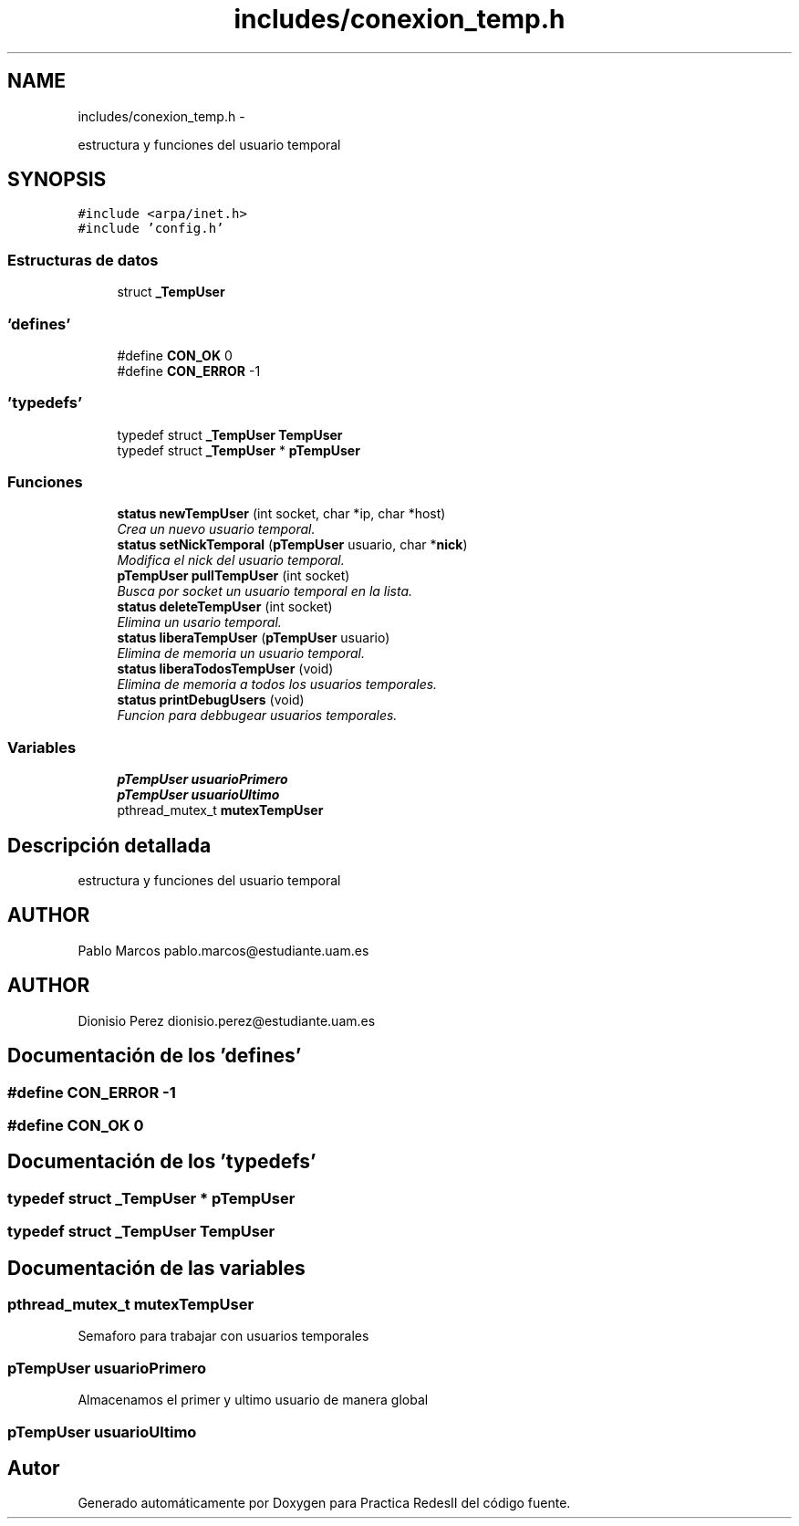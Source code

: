 .TH "includes/conexion_temp.h" 3 "Domingo, 7 de Mayo de 2017" "Version 3.0" "Practica RedesII" \" -*- nroff -*-
.ad l
.nh
.SH NAME
includes/conexion_temp.h \- 
.PP
estructura y funciones del usuario temporal  

.SH SYNOPSIS
.br
.PP
\fC#include <arpa/inet\&.h>\fP
.br
\fC#include 'config\&.h'\fP
.br

.SS "Estructuras de datos"

.in +1c
.ti -1c
.RI "struct \fB_TempUser\fP"
.br
.in -1c
.SS "'defines'"

.in +1c
.ti -1c
.RI "#define \fBCON_OK\fP   0"
.br
.ti -1c
.RI "#define \fBCON_ERROR\fP   -1"
.br
.in -1c
.SS "'typedefs'"

.in +1c
.ti -1c
.RI "typedef struct \fB_TempUser\fP \fBTempUser\fP"
.br
.ti -1c
.RI "typedef struct \fB_TempUser\fP * \fBpTempUser\fP"
.br
.in -1c
.SS "Funciones"

.in +1c
.ti -1c
.RI "\fBstatus\fP \fBnewTempUser\fP (int socket, char *ip, char *host)"
.br
.RI "\fICrea un nuevo usuario temporal\&. \fP"
.ti -1c
.RI "\fBstatus\fP \fBsetNickTemporal\fP (\fBpTempUser\fP usuario, char *\fBnick\fP)"
.br
.RI "\fIModifica el nick del usuario temporal\&. \fP"
.ti -1c
.RI "\fBpTempUser\fP \fBpullTempUser\fP (int socket)"
.br
.RI "\fIBusca por socket un usuario temporal en la lista\&. \fP"
.ti -1c
.RI "\fBstatus\fP \fBdeleteTempUser\fP (int socket)"
.br
.RI "\fIElimina un usario temporal\&. \fP"
.ti -1c
.RI "\fBstatus\fP \fBliberaTempUser\fP (\fBpTempUser\fP usuario)"
.br
.RI "\fIElimina de memoria un usuario temporal\&. \fP"
.ti -1c
.RI "\fBstatus\fP \fBliberaTodosTempUser\fP (void)"
.br
.RI "\fIElimina de memoria a todos los usuarios temporales\&. \fP"
.ti -1c
.RI "\fBstatus\fP \fBprintDebugUsers\fP (void)"
.br
.RI "\fIFuncion para debbugear usuarios temporales\&. \fP"
.in -1c
.SS "Variables"

.in +1c
.ti -1c
.RI "\fBpTempUser\fP \fBusuarioPrimero\fP"
.br
.ti -1c
.RI "\fBpTempUser\fP \fBusuarioUltimo\fP"
.br
.ti -1c
.RI "pthread_mutex_t \fBmutexTempUser\fP"
.br
.in -1c
.SH "Descripción detallada"
.PP 
estructura y funciones del usuario temporal 


.SH "AUTHOR"
.PP
Pablo Marcos pablo.marcos@estudiante.uam.es 
.SH "AUTHOR"
.PP
Dionisio Perez dionisio.perez@estudiante.uam.es 
.SH "Documentación de los 'defines'"
.PP 
.SS "#define CON_ERROR   -1"

.SS "#define CON_OK   0"

.SH "Documentación de los 'typedefs'"
.PP 
.SS "typedef struct \fB_TempUser\fP * \fBpTempUser\fP"

.SS "typedef struct \fB_TempUser\fP  \fBTempUser\fP"

.SH "Documentación de las variables"
.PP 
.SS "pthread_mutex_t mutexTempUser"
Semaforo para trabajar con usuarios temporales 
.SS "\fBpTempUser\fP usuarioPrimero"
Almacenamos el primer y ultimo usuario de manera global 
.SS "\fBpTempUser\fP usuarioUltimo"

.SH "Autor"
.PP 
Generado automáticamente por Doxygen para Practica RedesII del código fuente\&.
